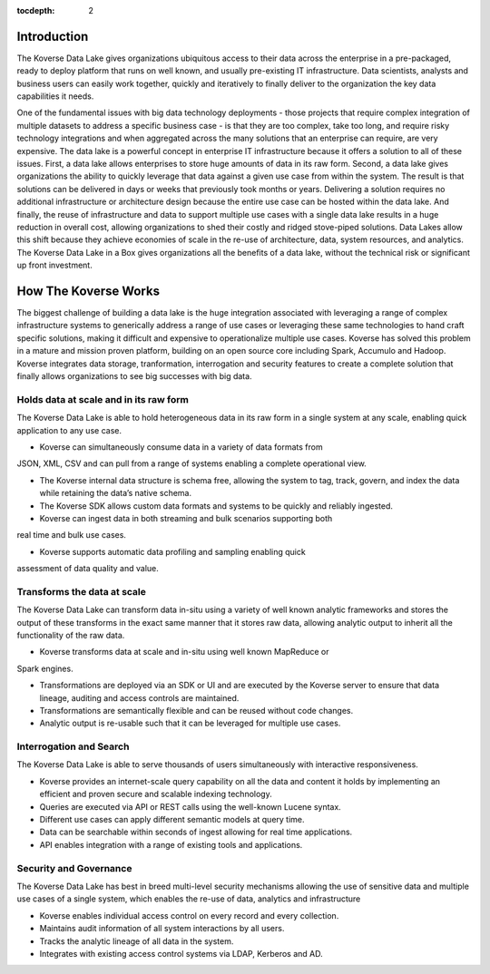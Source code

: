 :tocdepth: 2


Introduction
^^^^^^^^^^^^

The Koverse Data Lake gives organizations ubiquitous access to their data across the enterprise in a pre-packaged, ready to deploy platform that runs on well known, and usually pre-existing IT infrastructure.  Data scientists, analysts and business users can easily work together, quickly and iteratively to finally deliver to the organization the key data capabilities it needs.  

One of the fundamental issues with big data technology deployments - those projects that require complex integration of multiple datasets to address a specific business case - is that they are too complex, take too long, and require risky technology integrations and when aggregated across the many solutions that an enterprise can require, are very expensive. 
The data lake is a powerful concept in enterprise IT infrastructure because it offers a solution to all of these issues.  First, a data lake allows enterprises to store huge amounts of data in its raw form.  Second, a data lake gives organizations the ability to quickly leverage that data against a given use case from within the system.  The result is that solutions can be delivered in days or weeks that previously took months or years.  Delivering a solution requires no additional infrastructure or architecture design because the entire use case can be hosted within the data lake. And finally, the reuse of infrastructure and data to support multiple use cases with a single data lake results in a huge reduction in overall cost, allowing organizations to shed their costly and ridged stove-piped solutions.
Data Lakes allow this shift because they achieve economies of scale in the re-use of architecture, data, system resources, and analytics.  The Koverse Data Lake in a Box gives organizations all the benefits of a data lake, without the technical risk or significant up front investment.  


How The Koverse Works 
^^^^^^^^^^^^^^^^^^^^^
The biggest challenge of building a data lake is the huge integration associated with leveraging a range of complex infrastructure systems to generically address a range of use cases or leveraging these same technologies to hand craft specific solutions, making it difficult and expensive to operationalize multiple use cases.  Koverse has solved this problem in a mature and mission proven platform, building on an open source core including Spark, Accumulo and Hadoop.
Koverse integrates data storage, tranformation, interrogation and security features to create a complete solution that finally allows organizations to see big successes with big data.



Holds data at scale and in its raw form  
=======================================
The Koverse Data Lake is able to hold heterogeneous data in its raw form in a single system at any scale, enabling quick application to any use case.  

•	Koverse can simultaneously consume data in a variety of data formats from
JSON, XML, CSV and can pull from a range of systems enabling a complete
operational view.

•	The Koverse internal data structure is schema free, allowing the system to tag, 		track, govern, and index the data while retaining the data’s native schema. 

•	The Koverse SDK allows custom data formats and systems to be quickly and 	reliably ingested. 

•	Koverse can ingest data in both streaming and bulk scenarios supporting both
real time and bulk use cases.

•	Koverse supports automatic data profiling and sampling enabling quick
assessment of data quality and value.


Transforms the data at scale 
============================
The Koverse Data Lake can transform data in-situ using a variety of well known analytic frameworks and stores the output of these transforms in the exact same manner that it stores raw data, allowing analytic output to inherit all the functionality of the raw data.

•	Koverse transforms data at scale and in-situ using well known MapReduce or
Spark engines.

•	Transformations are deployed via an SDK or UI and are executed by the Koverse 	server to ensure that data lineage, auditing and access controls are maintained.

•	Transformations are semantically flexible and can be reused without code 	changes.

•	Analytic output is re-usable such that it can be leveraged for multiple use cases.


Interrogation and Search  
========================
The Koverse Data Lake is able to serve thousands of users simultaneously with interactive responsiveness.

•	Koverse provides an internet-scale query capability on all the data and content it 	holds by implementing an efficient and proven secure and scalable indexing 	technology.

•	Queries are executed via API or REST calls using the well-known Lucene syntax.

•	Different use cases can apply different semantic models at query time.

•	Data can be searchable within seconds of ingest allowing for real time 	applications.

•	API enables integration with a range of existing tools and applications.


Security and Governance
=======================
The Koverse Data Lake has best in breed multi-level security mechanisms allowing the use of sensitive data and multiple use cases of a single system, which enables the re-use of data, analytics and infrastructure


•	Koverse enables individual access control on every record and every collection.

•	Maintains audit information of all system interactions by all users.

•	Tracks the analytic lineage of all data in the system.

•	Integrates with existing access control systems via LDAP, Kerberos and AD.
